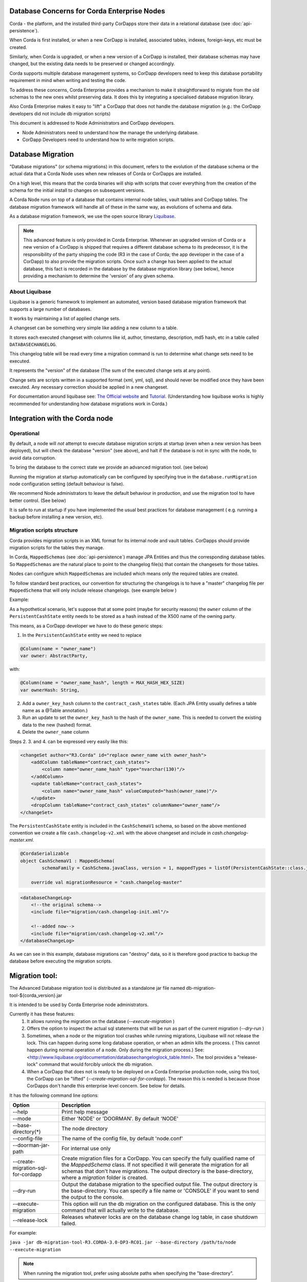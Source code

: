 .. highlight:: kotlin
.. raw:: html

   <script type="text/javascript" src="_static/jquery.js"></script>
   <script type="text/javascript" src="_static/codesets.js"></script>


Database Concerns for Corda Enterprise Nodes
============================================

Corda - the platform, and the installed third-party CorDapps store their data in a relational database (see :doc:`api-persistence`).

When Corda is first installed, or when a new CorDapp is installed, associated tables, indexes, foreign-keys, etc must be created.

Similarly, when Corda is upgraded, or when a new version of a CorDapp is installed, their database schemas may have changed,
but the existing data needs to be preserved or changed accordingly.

Corda supports multiple database management systems, so CorDapp developers need to keep this database portability requirement in mind when writing and testing the code.

To address these concerns, Corda Enterprise provides a mechanism to make it straightforward to migrate from the old schemas to the new ones whilst preserving data.
It does this by integrating a specialised database migration library.

Also Corda Enterprise makes it easy to "lift" a CorDapp that does not handle the database migration (e.g.: the CorDapp developers did not include db migration scripts)

This document is addressed to Node Administrators and CorDapp developers.

* Node Administrators need to understand how the manage the underlying database.
* CorDapp Developers need to understand how to write migration scripts.


Database Migration
==================

"Database migrations" (or schema migrations) in this document, refers to the evolution of the database schema or the actual data
that a Corda Node uses when new releases of Corda or CorDapps are installed.

On a high level, this means that the corda binaries will ship with scripts that cover everything from the creation of the schema
for the initial install to changes on subsequent versions.

A Corda Node runs on top of a database that contains internal node tables, vault tables and CorDapp tables.
The database migration framework will handle all of these in the same way, as evolutions of schema and data.

As a database migration framework, we use the open source library `Liquibase <http://www.liquibase.org/>`_.

.. note::
    This advanced feature is only provided in Corda Enterprise.
    Whenever an upgraded version of Corda or a new version of a CorDapp is shipped that requires a different database schema to its predecessor,
    it is the responsibility of the party shipping the code (R3 in the case of Corda; the app developer in the case of a CorDapp) to also provide the migration scripts.
    Once such a change has been applied to the actual database, this fact is recorded in the database by the database migration library (see below),
    hence providing a mechanism to determine the 'version' of any given schema.


About Liquibase
---------------

Liquibase is a generic framework to implement an automated, version based database migration framework that supports a large number of databases.

It works by maintaining a list of applied change sets.

A changeset can be something very simple like adding a new column to a table.

It stores each executed changeset with columns like id, author, timestamp, description, md5 hash, etc in a table called ``DATABASECHANGELOG``.

This changelog table will be read every time a migration command is run to determine what change sets need to be executed.

It represents the "version" of the database (The sum of the executed change sets at any point).

Change sets are scripts written in a supported format (xml, yml, sql), and should never be modified once they have been executed. Any necessary correction should be applied in a new changeset.

For documentation around liquibase see: `The Official website <http://www.liquibase.org>`_ and `Tutorial <https://www.thoughts-on-java.org/database-migration-with-liquibase-getting-started>`_.
(Understanding how liquibase works is highly recommended for understanding how database migrations work in Corda.)

Integration with the Corda node
===============================

Operational
-----------
By default, a node will *not* attempt to execute database migration scripts at startup (even when a new version has been deployed), but will check the database "version" (see above),
and halt if the database is not in sync with the node, to avoid data corruption.

To bring the database to the correct state we provide an advanced migration tool. (see below)

Running the migration at startup automatically can be configured by specifying true in the ``database.runMigration`` node configuration setting (default behaviour is false).

We recommend Node administrators to leave the default behaviour in production, and use the migration tool to have better control. (See below)

It is safe to run at startup if you have implemented the usual best practices for database management ( e.g. running a backup before installing a new version, etc).


Migration scripts structure
---------------------------
Corda provides migration scripts in an XML format for its internal node and vault tables.
CorDapps should provide migration scripts for the tables they manage.

In Corda, ``MappedSchemas`` (see :doc:`api-persistence`) manage JPA Entities and thus the corresponding database tables.
So ``MappedSchemas`` are the natural place to point to the changelog file(s) that contain the changesets for those tables.

Nodes can configure which ``MappedSchemas`` are included which means only the required tables are created.

To follow standard best practices, our convention for structuring the changelogs is to have a "master" changelog file per ``MappedSchema`` that will only include release changelogs. (see example below )

Example:

As a hypothetical scenario, let's suppose that at some point (maybe for security reasons) the ``owner`` column of the ``PersistentCashState`` entity needs to be stored as a hash instead of the X500 name of the owning party.

This means, as a CorDapp developer we have to do these generic steps:

1. In the ``PersistentCashState`` entity we need to replace

.. code-block:: kotlin

    @Column(name = "owner_name")
    var owner: AbstractParty,

with:

.. code-block:: kotlin

    @Column(name = "owner_name_hash", length = MAX_HASH_HEX_SIZE)
    var ownerHash: String,

2. Add a ``owner_key_hash`` column to the ``contract_cash_states`` table. (Each JPA Entity usually defines a table name as a @Table annotation.)

3. Run an update to set the ``owner_key_hash`` to the hash of the ``owner_name``. This is needed to convert the existing data to the new (hashed) format.

4. Delete the ``owner_name`` column

Steps 2. 3. and 4. can be expressed very easily like this:

.. code-block:: xml

    <changeSet author="R3.Corda" id="replace owner_name with owner_hash">
        <addColumn tableName="contract_cash_states">
            <column name="owner_name_hash" type="nvarchar(130)"/>
        </addColumn>
        <update tableName="contract_cash_states">
            <column name="owner_name_hash" valueComputed="hash(owner_name)"/>
        </update>
        <dropColumn tableName="contract_cash_states" columnName="owner_name"/>
    </changeSet>

The ``PersistentCashState`` entity is included in the ``CashSchemaV1`` schema, so based on the above mentioned convention we create a file ``cash.changelog-v2.xml`` with the above changeset and include in `cash.changelog-master.xml`.

.. code-block:: kotlin

    @CordaSerializable
    object CashSchemaV1 : MappedSchema(
            schemaFamily = CashSchema.javaClass, version = 1, mappedTypes = listOf(PersistentCashState::class.java)) {

        override val migrationResource = "cash.changelog-master"


.. code-block:: xml

    <databaseChangeLog>
        <!--the original schema-->
        <include file="migration/cash.changelog-init.xml"/>

        <!--added now-->
        <include file="migration/cash.changelog-v2.xml"/>
    </databaseChangeLog>


As we can see in this example, database migrations can "destroy" data, so it is therefore good practice to backup the database before executing the migration scripts.

Migration tool:
===============

The Advanced Database migration tool is distributed as a standalone jar file named db-migration-tool-${corda_version}.jar

It is intended to be used by Corda Enterprise node administrators.

Currently it has these features:
    1. It allows running the migration on the database (`--execute-migration` )
    2. Offers the option to inspect the actual sql statements that will be run as part of the current migration (`--dry-run` )
    3. Sometimes, when a node or the migration tool crashes while running migrations, Liquibase will not release the lock.
       This can happen during some long database operation, or when an admin kills the process.
       ( This cannot happen during normal operation of a node. Only during the migration process.)
       See: <http://www.liquibase.org/documentation/databasechangeloglock_table.html>.
       The tool provides a "release-lock" command that would forcibly unlock the db migration.
    4. When a CorDapp that does not is ready to be deployed on a Corda Enterprise production node,
       using this tool, the CorDapp can be "lifted" (`--create-migration-sql-for-cordapp`).
       The reason this is needed is because those CorDapps don't handle this enterprise level concern.
       See below for details.

It has the following command line options:

.. table::

   ====================================  =======================================================================
     Option                               Description
   ====================================  =======================================================================
    --help                               Print help message
    --mode                               Either 'NODE' or 'DOORMAN'. By default 'NODE'
    --base-directory(*)                  The node directory
    --config-file                        The name of the config file, by default 'node.conf'
    --doorman-jar-path                   For internal use only
    --create-migration-sql-for-cordapp   Create migration files for a CorDapp. You can specify the fully qualified name of the `MappedSchema` class. If not specified it will generate the migration for all schemas that don't have migrations. The output directory is the base-directory, where a `migration` folder is created.
    --dry-run                            Output the database migration to the specified output file. The output directory is the base-directory. You can specify a file name or 'CONSOLE' if you want to send the output to the console.
    --execute-migration                  This option will run the db migration on the configured database. This is the only command that will actually write to the database.
    --release-lock                       Releases whatever locks are on the database change log table, in case shutdown failed.
   ====================================  =======================================================================

For example:

``java -jar db-migration-tool-R3.CORDA-3.0-DP3-RC01.jar --base-directory /path/to/node --execute-migration``

.. note:: When running the migration tool, prefer using absolute paths when specifying the "base-directory".


How-To:
=======

Node Administrator installing Corda for the first time
------------------------------------------------------
- run normal installations steps
- Using the db migration tool attempt a dry-run to inspect the output sql
    ``--base-directory /path/to/node --dry-run``
- The output sql from the above command can be executed directly on the database or this command can be run:
    ``--base-directory /path/to/node --execute-migration``
- At this point the corda node can be started successfully


Node Administrator installing new version of Corda
--------------------------------------------------
- deploy new version of Corda
- attempt to start node. If there are db migrations in the new release, then the node will exit and will show how many changes are needed
- The same steps as above can be executed: dry-run and/or execute-migration


Node Administrator installing new CorDapp
-----------------------------------------
- deploy new CorDapp to the node
- same steps as above


Node Administrator installing new version of CorDapp
----------------------------------------------------
- replace old CorDapp with new version of CorDapp
- same steps as above


Node Administrator installing a CorDapp developed by the OS community
---------------------------------------------------------------------
The Corda (OS) project does not have support for database migrations as this is an Enterprise feature.
So CorDapps contributed by the OS community will not have this concern addressed by their original developers
To help Corda Enterprise users, we offer support in the migration tool for "Lifting" a Cordapp

These are the steps:
    - deploy the CorDapp on your node (copy the jar in the `cordapps` folder)
    - find out the name of the MappedSchema containing the new contract state entities.
    - call the migration tool: ``--base-directory /path/to/node --create-migration-sql-for-cordapp com.example.MyMappedSchema``
    - this will generate a file called ``my-mapped-schema.changelog-master.sql`` in a folder called ``migration`` in the `base-directory`
    - in case you don't specify the actual MappedSchema name, the tool will generate one sql file for each schema defined in the CorDapp
    - inspect the file(s) to make sure it is correct. This is a standard sql file with some liquibase metadata as comments.
    - create a jar with the `migration` folder (by convention it could be named: originalCorDappName-migration.jar), and deploy this jar together with the CorDapp
    - To make sure that the new migration will be used, the migration tool can be run in a `dry-run` mode and inspect the output file


Node Administrator deploying a new version of a CorDapp developed by the OS community
--------------------------------------------------------------------------------
This is a slightly more complicated scenario.

The Node Administrator will have to understand the changes (if any) that happened in the latest version.

If there are changes that require schema changes, the Node Administrator will have to write and test those.

The way to do that is to create a new changeset in the existing changelog for that CorDapp ( generated as above)

See  `Liquibase Sql Format <http://www.liquibase.org/documentation/sql_format.html>`_


CorDapp developer developing a new CorDapp
------------------------------------------

CorDapp developers who decide to store contract state in custom entities can create migration files for the ``MappedSchema`` they define.

There are 2 ways of associating a migration file with a schema:
 1) By overriding ``val migrationResource: String`` and pointing to a file that needs to be in the classpath
 2) By putting a file on the classpath in a `migration` package whose name is the hyphenated name of the schema. (All supported file extensions will be appended to the name)

CorDapp developers can use any of the supported formats (xml, sql, json, yaml) for the migration files they create.

In case CorDapp developers distribute their CorDapps with migration files, these will be automatically applied when the CorDapp is deployed on a Corda Enterprise node.
If they are deployed on a standard ("Open source") Corda node, then the migration will be ignored, and the database tables will be generated by Hibernate.

In case CorDapp developers don't distribute a CorDapp with migration files, then the organisation that decides to deploy this CordApp on a Corda Enterprise node has the responsibility to manage the database.

During development or demo on the default H2 database, then the CorDapp will just work when deployed even if there are no migration scripts, by relying on the primitive migration tool provided by hibernate, which is not intended for production.

A very important aspect to be remembered is that the CorDapp will have to work on all supported Corda databases.
It is the responsibility of the developers to test the migration scripts and the CorDapp against all the databases.
In the future we will provide aditional tooling to assist with this aspect.

CorDapp developer developing a new version of an exiting CorDapp
----------------------------------------------------------------
Depending on the changes to the ``PersistentEntities`` a changelog will have to be created as per the liquibase documentation and the example above.

Troubleshooting
---------------
When seeing behavour similar to `this <https://stackoverflow.com/questions/15528795/liquibase-lock-reasons>`_

You can run ``--base-directory /path/to/node --release-lock``


